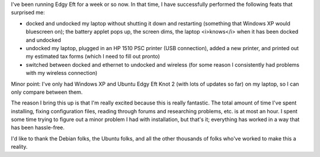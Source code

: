 .. title: Ubuntu Edgy Eft thoughts (2)
.. slug: ubuntu_edgy2
.. date: 2006-09-13 17:05:35
.. tags: computers, ubuntu

I've been running Edgy Eft for a week or so now.  In that time, I have 
successfully performed the following feats that surprised me:

* docked and undocked my laptop without shutting it down and restarting
  (something that Windows XP would bluescreen on); the battery applet
  pops up, the screen dims, the laptop <i>knows</i> when it has been
  docked and undocked
* undocked my laptop, plugged in an HP 1510 PSC printer (USB connection),
  added a new printer, and printed out my estimated tax forms (which I need
  to fill out pronto)
* switched between docked and ethernet to undocked and wireless (for some
  reason I consistently had problems with my wireless connection)

Minor point: I've only had Windows XP and Ubuntu Edgy Eft Knot 2 (with
lots of updates so far) on my laptop, so I can only compare between them.

The reason I bring this up is that I'm really excited because this is
really fantastic.  The total amount of time I've spent installing, 
fixing configuration files, reading through forums and researching 
problems, etc. is at most an hour.  I spent some time trying to figure 
out a minor problem I had with installation, but that's it; everything
has worked in a way that has been hassle-free.

I'd like to thank the Debian folks, the Ubuntu folks, and all the other
thousands of folks who've worked to make this a reality.
